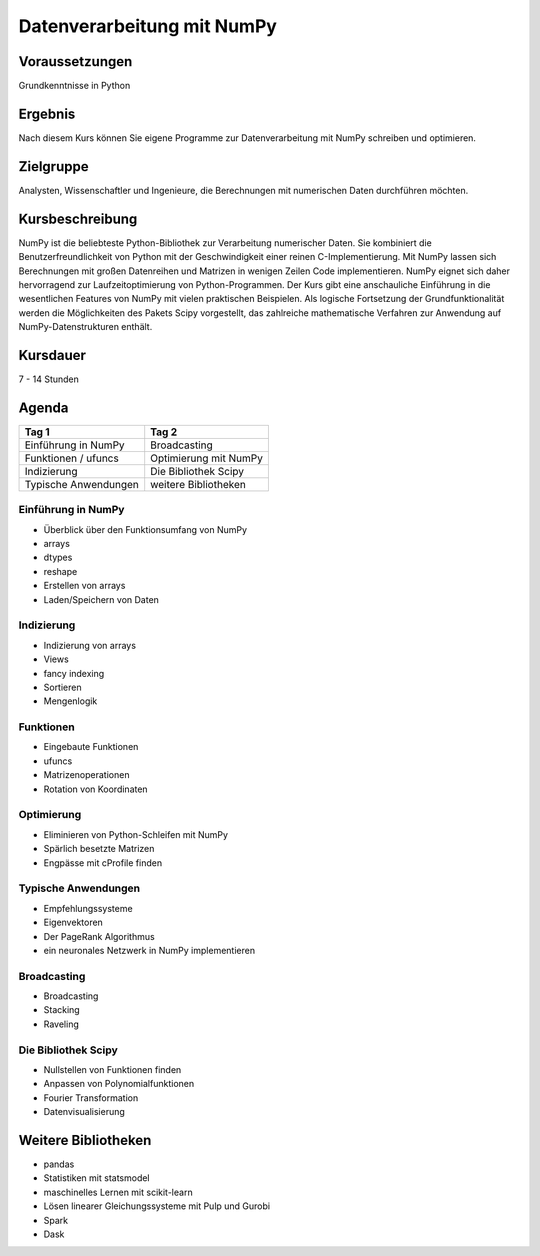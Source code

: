 Datenverarbeitung mit NumPy
===========================

Voraussetzungen
---------------

Grundkenntnisse in Python

Ergebnis
--------

Nach diesem Kurs können Sie eigene Programme zur Datenverarbeitung mit
NumPy schreiben und optimieren.

Zielgruppe
----------

Analysten, Wissenschaftler und Ingenieure, die Berechnungen mit
numerischen Daten durchführen möchten.

Kursbeschreibung
----------------

NumPy ist die beliebteste Python-Bibliothek zur Verarbeitung numerischer
Daten. Sie kombiniert die Benutzerfreundlichkeit von Python mit der
Geschwindigkeit einer reinen C-Implementierung. Mit NumPy lassen sich
Berechnungen mit großen Datenreihen und Matrizen in wenigen Zeilen Code
implementieren. NumPy eignet sich daher hervorragend zur
Laufzeitoptimierung von Python-Programmen. Der Kurs gibt eine
anschauliche Einführung in die wesentlichen Features von NumPy mit
vielen praktischen Beispielen. Als logische Fortsetzung der
Grundfunktionalität werden die Möglichkeiten des Pakets Scipy
vorgestellt, das zahlreiche mathematische Verfahren zur Anwendung auf
NumPy-Datenstrukturen enthält.

Kursdauer
---------

7 - 14 Stunden

Agenda
------

+------------------------+-------------------------+
| Tag 1                  | Tag 2                   |
+========================+=========================+
| Einführung in NumPy    | Broadcasting            |
+------------------------+-------------------------+
| Funktionen / ufuncs    | Optimierung mit NumPy   |
+------------------------+-------------------------+
| Indizierung            | Die Bibliothek Scipy    |
+------------------------+-------------------------+
| Typische Anwendungen   | weitere Bibliotheken    |
+------------------------+-------------------------+

Einführung in NumPy
~~~~~~~~~~~~~~~~~~~

-  Überblick über den Funktionsumfang von NumPy
-  arrays
-  dtypes
-  reshape
-  Erstellen von arrays
-  Laden/Speichern von Daten

Indizierung
~~~~~~~~~~~

-  Indizierung von arrays
-  Views
-  fancy indexing
-  Sortieren
-  Mengenlogik

Funktionen
~~~~~~~~~~

-  Eingebaute Funktionen
-  ufuncs
-  Matrizenoperationen
-  Rotation von Koordinaten

Optimierung
~~~~~~~~~~~

-  Eliminieren von Python-Schleifen mit NumPy
-  Spärlich besetzte Matrizen
-  Engpässe mit cProfile finden

Typische Anwendungen
~~~~~~~~~~~~~~~~~~~~

-  Empfehlungssysteme
-  Eigenvektoren
-  Der PageRank Algorithmus
-  ein neuronales Netzwerk in NumPy implementieren

Broadcasting
~~~~~~~~~~~~

-  Broadcasting
-  Stacking
-  Raveling

Die Bibliothek Scipy
~~~~~~~~~~~~~~~~~~~~

-  Nullstellen von Funktionen finden
-  Anpassen von Polynomialfunktionen
-  Fourier Transformation
-  Datenvisualisierung

Weitere Bibliotheken
--------------------

-  pandas
-  Statistiken mit statsmodel
-  maschinelles Lernen mit scikit-learn
-  Lösen linearer Gleichungssysteme mit Pulp und Gurobi
-  Spark
-  Dask

